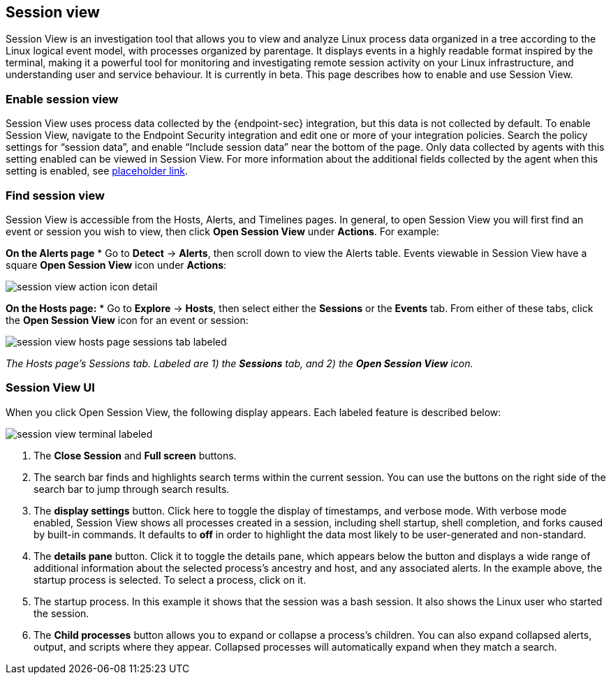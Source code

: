 [[session-view]]
== Session view
Session View is an investigation tool that allows you to view and analyze Linux process data organized
in a tree according to the Linux logical event model, with processes organized by parentage.
It displays events in a highly readable format inspired by the terminal, making it a powerful tool for monitoring
and investigating remote session activity on your Linux infrastructure, and understanding user and service behaviour.
It is currently in beta. This page describes how to enable and use Session View.

[float]
[[enable-session-view]]
=== Enable session view
Session View uses process data collected by the {endpoint-sec} integration,
but this data is not collected by default. To enable Session View, navigate to the Endpoint Security
integration and edit one or more of your integration policies. Search the policy settings for “session data”,
and enable “Include session data” near the bottom of the page. Only data collected by agents with this setting
enabled can be viewed in Session View.  For more information about the additional
fields collected by the agent when this setting is enabled, see https://www.elastic.co/[placeholder link].

[float]
[[find-session-view]]
=== Find session view
Session View is accessible from the Hosts, Alerts, and Timelines pages.
In general, to open Session View you will first find an event or session you wish to view,
then click *Open Session View* under *Actions*. For example:

**On the Alerts page**
* Go to *Detect* -> *Alerts*, then scroll down to view the Alerts table.
Events viewable in Session View have a square **Open Session View** icon under **Actions**:
[role="screenshot"]
image::images/session-view-action-icon-detail.png[]

**On the Hosts page:**
* Go to *Explore* -> *Hosts*, then select either the *Sessions* or the *Events* tab.
From either of these tabs, click the *Open Session View* icon for an event or session:

[role="screenshot"]
image::images/session-view-hosts-page-sessions-tab-labeled.png[]
_The Hosts page’s Sessions tab. Labeled are 1) the *Sessions* tab, and 2) the *Open Session View* icon._


[discrete]
[[session-view-ui]]
=== Session View UI
When you click Open Session View, the following display appears. Each labeled feature is described below:

[role="screenshot"]
image::images/session-view-terminal-labeled.png[]

1. The *Close Session* and *Full screen* buttons.
2. The search bar finds and highlights search terms within the current session.
You can use the buttons on the right side of the search bar to jump through search results.
3. The *display settings* button. Click here to toggle the display of timestamps, and verbose mode.
With verbose mode enabled, Session View shows all processes created in a session, including shell startup,
shell completion, and forks caused by built-in commands.
It defaults to *off* in order to highlight the data most likely to be user-generated and non-standard.
4. The *details pane* button. Click it to toggle the details pane, which appears below the button
and displays a wide range of additional information about the selected process’s ancestry and host,
and any associated alerts. In the example above, the startup process is selected.
To select a process, click on it.
5. The startup process. In this example it shows that the session was a bash session.
It also shows the Linux user who started the session.
6. The *Child processes* button allows you to expand or collapse a process’s children.
You can also expand collapsed alerts, output, and scripts where they appear.
Collapsed processes will automatically expand when they match a search.
